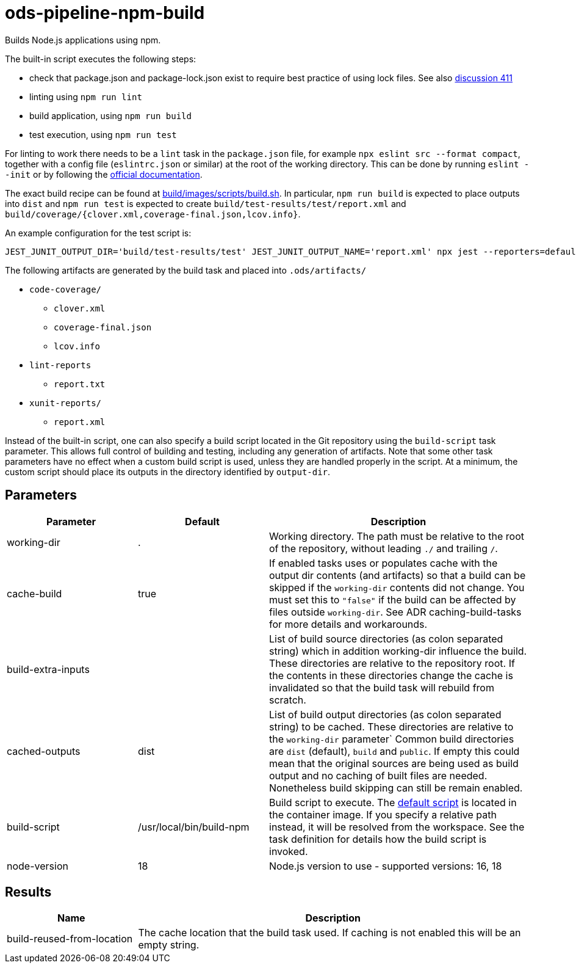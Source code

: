 // File is generated; DO NOT EDIT.

= ods-pipeline-npm-build

Builds Node.js applications using npm.

The built-in script executes the following steps:

- check that package.json and package-lock.json exist to require best practice of using lock files. See also link:https://github.com/opendevstack/ods-pipeline/discussions/411[discussion 411]
- linting using `npm run lint`
- build application, using `npm run build`
- test execution, using `npm run test`

For linting to work there needs to be a `lint` task in the `package.json` file,
for example `npx eslint src --format compact`, together with a config file
(`eslintrc.json` or similar) at the root of the working directory. This can
be done by running `eslint --init` or by following the
link:https://eslint.org/docs/user-guide/getting-started[official documentation].

The exact build recipe can be found at
link:https://github.com/opendevstack/ods-pipeline-npm/blob/main/build/images/scripts/build.sh[build/images/scripts/build.sh].
In particular, `npm run build` is expected to place outputs into `dist` and
`npm run test` is expected to create `build/test-results/test/report.xml`
and `build/coverage/{clover.xml,coverage-final.json,lcov.info}`.

An example configuration for the test script is:

```
JEST_JUNIT_OUTPUT_DIR='build/test-results/test' JEST_JUNIT_OUTPUT_NAME='report.xml' npx jest --reporters=default --reporters=jest-junit --coverage --coverageDirectory=build/coverage --forceExit ./dist
```

The following artifacts are generated by the build task and placed into `.ods/artifacts/`

* `code-coverage/`
  ** `clover.xml`
  ** `coverage-final.json`
  ** `lcov.info`
* `lint-reports`
  ** `report.txt`
* `xunit-reports/`
  ** `report.xml`

Instead of the built-in script, one can also specify a build script located
in the Git repository using the `build-script` task parameter. This allows
full control of building and testing, including any generation of artifacts.
Note that some other task parameters have no effect when a custom build
script is used, unless they are handled properly in the script. At a
minimum, the custom script should place its outputs in the directory
identified by `output-dir`.


== Parameters

[cols="1,1,2"]
|===
| Parameter | Default | Description

| working-dir
| .
| Working directory. The path must be relative to the root of the repository,
without leading `./` and trailing `/`.



| cache-build
| true
| If enabled tasks uses or populates cache with the output dir contents (and artifacts) so that a build can be skipped if the `working-dir` contents did not change. You must set this to `"false"` if the build can be affected by files outside `working-dir`. See ADR caching-build-tasks for more details and workarounds.


| build-extra-inputs
| 
| List of build source directories (as colon separated string) which in addition working-dir influence the build. These directories are relative to the repository root. If the contents in these directories change the cache is invalidated so that the build task will rebuild from scratch.


| cached-outputs
| dist
| List of build output directories (as colon separated string) to be cached. These directories are relative to the `working-dir` parameter`  Common build directories are `dist` (default), `build` and `public`. If empty this could mean that the original sources are being used as build output and no caching of built files are needed. Nonetheless build skipping can still be remain enabled.


| build-script
| /usr/local/bin/build-npm
| Build script to execute. The link:https://github.com/opendevstack/ods-pipeline-npm/blob/main/build/images/scripts/build.sh[default script] is located in the container image. If you specify a relative path instead, it will be resolved from the workspace. See the task definition for details how the build script is invoked.


| node-version
| 18
| Node.js version to use - supported versions: 16, 18

|===

== Results

[cols="1,3"]
|===
| Name | Description

| build-reused-from-location
| The cache location that the build task used. If caching is not enabled this will be an empty string.

|===
